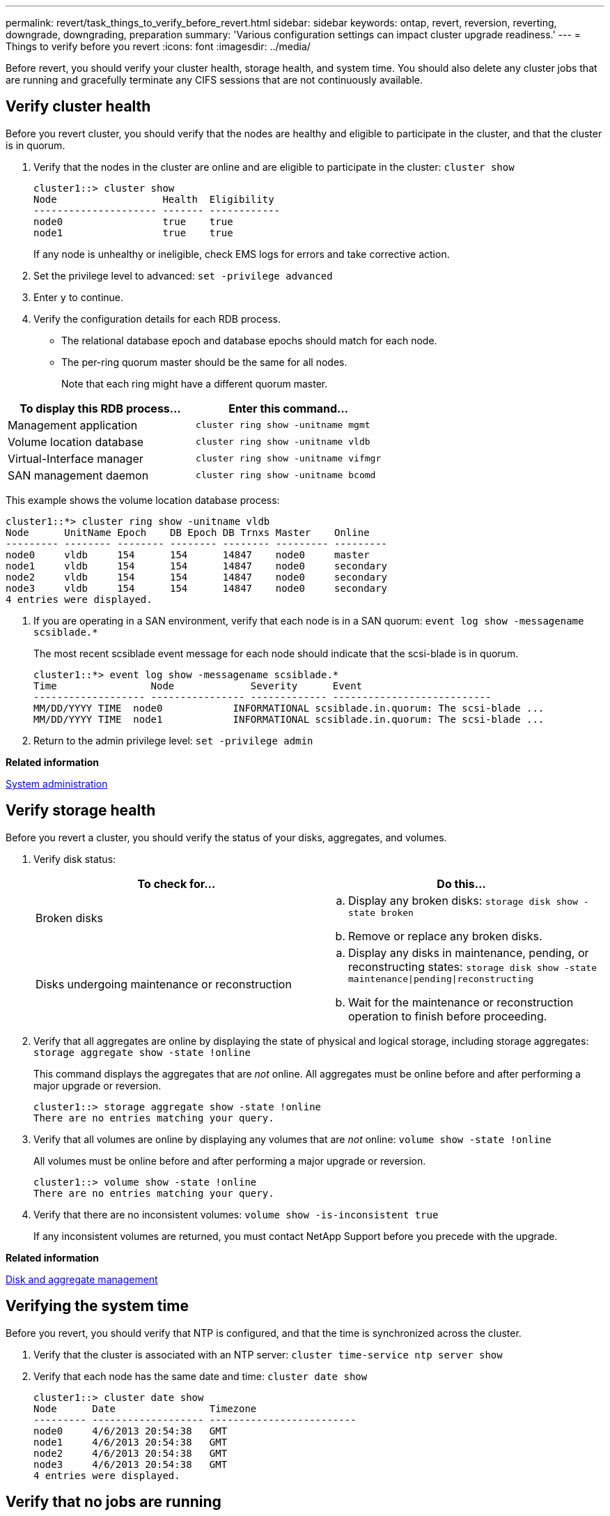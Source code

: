 ---
permalink: revert/task_things_to_verify_before_revert.html
sidebar: sidebar
keywords: ontap, revert, reversion, reverting, downgrade, downgrading, preparation
summary: 'Various configuration settings can impact cluster upgrade readiness.'
---
= Things to verify before you revert
:icons: font
:imagesdir: ../media/

[.lead]
Before revert, you should verify your cluster health, storage health, and system time.  You should also delete any cluster jobs that are running and gracefully terminate any CIFS sessions that are not continuously available.

== Verify cluster health

Before you revert cluster, you should verify that the nodes are healthy and eligible to participate in the cluster, and that the cluster is in quorum.

. Verify that the nodes in the cluster are online and are eligible to participate in the cluster: `cluster show`
+
----
cluster1::> cluster show
Node                  Health  Eligibility
--------------------- ------- ------------
node0                 true    true
node1                 true    true
----
+
If any node is unhealthy or ineligible, check EMS logs for errors and take corrective action.

. Set the privilege level to advanced: `set -privilege advanced`
. Enter `y` to continue.
. Verify the configuration details for each RDB process.
 ** The relational database epoch and database epochs should match for each node.
 ** The per-ring quorum master should be the same for all nodes.
+
Note that each ring might have a different quorum master.

[cols=2*,options="header"]
|===
| To display this RDB process...| Enter this command...
a|
Management application
a|
`cluster ring show -unitname mgmt`
a|
Volume location database
a|
`cluster ring show -unitname vldb`
a|
Virtual-Interface manager
a|
`cluster ring show -unitname vifmgr`
a|
SAN management daemon
a|
`cluster ring show -unitname bcomd`
|===
This example shows the volume location database process:

----
cluster1::*> cluster ring show -unitname vldb
Node      UnitName Epoch    DB Epoch DB Trnxs Master    Online
--------- -------- -------- -------- -------- --------- ---------
node0     vldb     154      154      14847    node0     master
node1     vldb     154      154      14847    node0     secondary
node2     vldb     154      154      14847    node0     secondary
node3     vldb     154      154      14847    node0     secondary
4 entries were displayed.
----
. If you are operating in a SAN environment, verify that each node is in a SAN quorum: `event log show -messagename scsiblade.*`
+
The most recent scsiblade event message for each node should indicate that the scsi-blade is in quorum.
+
----
cluster1::*> event log show -messagename scsiblade.*
Time                Node             Severity      Event
------------------- ---------------- ------------- ---------------------------
MM/DD/YYYY TIME  node0            INFORMATIONAL scsiblade.in.quorum: The scsi-blade ...
MM/DD/YYYY TIME  node1            INFORMATIONAL scsiblade.in.quorum: The scsi-blade ...
----

. Return to the admin privilege level: `set -privilege admin`

*Related information*

https://docs.netapp.com/us-en/ontap/system-admin/index.html[System administration]

== Verify storage health

Before you revert a cluster, you should verify the status of your disks, aggregates, and volumes.

. Verify disk status:
+
[cols=2*,options="header"]
|===
| To check for...| Do this...
a|
Broken disks
a|

 .. Display any broken disks: `storage disk show -state broken`
 .. Remove or replace any broken disks.

a|
Disks undergoing maintenance or reconstruction
a|

 .. Display any disks in maintenance, pending, or reconstructing states: `storage disk show -state maintenance\|pending\|reconstructing`
 .. Wait for the maintenance or reconstruction operation to finish before proceeding.
|===

. Verify that all aggregates are online by displaying the state of physical and logical storage, including storage aggregates: `storage aggregate show -state !online`
+
This command displays the aggregates that are _not_ online. All aggregates must be online before and after performing a major upgrade or reversion.
+
----
cluster1::> storage aggregate show -state !online
There are no entries matching your query.
----

. Verify that all volumes are online by displaying any volumes that are _not_ online: `volume show -state !online`
+
All volumes must be online before and after performing a major upgrade or reversion.
+
----
cluster1::> volume show -state !online
There are no entries matching your query.
----

. Verify that there are no inconsistent volumes: `volume show -is-inconsistent true`
+
If any inconsistent volumes are returned, you must contact NetApp Support before you precede with the upgrade.

*Related information*

https://docs.netapp.com/us-en/ontap/disks-aggregates/index.html[Disk and aggregate management]

== Verifying the system time

Before you revert, you should verify that NTP is configured, and that the time is synchronized across the cluster.

. Verify that the cluster is associated with an NTP server: `cluster time-service ntp server show`
. Verify that each node has the same date and time: `cluster date show`
+
----
cluster1::> cluster date show
Node      Date                Timezone
--------- ------------------- -------------------------
node0     4/6/2013 20:54:38   GMT
node1     4/6/2013 20:54:38   GMT
node2     4/6/2013 20:54:38   GMT
node3     4/6/2013 20:54:38   GMT
4 entries were displayed.
----

== Verify that no jobs are running

Before you revert the ONTAP software, you must verify the status of cluster jobs. If any aggregate, volume, NDMP (dump or restore), or Snapshot jobs (such as create, delete, move, modify, replicate, and mount jobs) are running or queued, you must allow the jobs to finish successfully or stop the queued entries.

. Review the list of any running or queued aggregate, volume, or Snapshot jobs: `job show`
+
----
cluster1::> job show
                            Owning
Job ID Name                 Vserver    Node           State
------ -------------------- ---------- -------------- ----------
8629   Vol Reaper           cluster1   -              Queued
       Description: Vol Reaper Job
8630   Certificate Expiry Check
                            cluster1   -              Queued
       Description: Certificate Expiry Check
.
.
.
----

. Delete any running or queued aggregate, volume, or Snapshot copy jobs: `job delete -id job_id`
+
----
cluster1::> job delete -id 8629
----

. Verify that no aggregate, volume, or Snapshot jobs are running or queued: `job show`
+
In this example, all running and queued jobs have been deleted:
+
----
cluster1::> job show
                            Owning
Job ID Name                 Vserver    Node           State
------ -------------------- ---------- -------------- ----------
9944   SnapMirrorDaemon_7_2147484678
                            cluster1   node1          Dormant
       Description: Snapmirror Daemon for 7_2147484678
18377  SnapMirror Service Job
                            cluster1   node0          Dormant
       Description: SnapMirror Service Job
2 entries were displayed
----


== CIFS sessions that should be terminated

Before you revert, you should identify and gracefully terminate any CIFS sessions that are not continuously available.

Continuously available CIFS shares, which are accessed by Hyper-V or Microsoft SQL Server clients using the SMB 3.0 protocol, do not need to be terminated before upgrading or downgrading.

. Identify any established CIFS sessions that are not continuously available: `vserver cifs session show -continuously-available Yes -instance`
+
This command displays detailed information about any CIFS sessions that have no continuous availability. You should terminate them before proceeding with the ONTAP downgrade.
+
----
cluster1::> vserver cifs session show -continuously-available Yes -instance

                        Node: node1
                     Vserver: vs1
                  Session ID: 1
               Connection ID: 4160072788
Incoming Data LIF IP Address: 198.51.100.5
      Workstation IP address: 203.0.113.20
    Authentication Mechanism: NTLMv2
                Windows User: CIFSLAB\user1
                   UNIX User: nobody
                 Open Shares: 1
                  Open Files: 2
                  Open Other: 0
              Connected Time: 8m 39s
                   Idle Time: 7m 45s
            Protocol Version: SMB2_1
      Continuously Available: No
1 entry was displayed.
----

. If necessary, identify the files that are open for each CIFS session that you identified: `vserver cifs session file show -session-id session_ID`
+
----
cluster1::> vserver cifs session file show -session-id 1

Node:       node1
Vserver:    vs1
Connection: 4160072788
Session:    1
File    File      Open Hosting                               Continuously
ID      Type      Mode Volume          Share                 Available
------- --------- ---- --------------- --------------------- ------------
1       Regular   rw   vol10           homedirshare          No
Path: \TestDocument.docx
2       Regular   rw   vol10           homedirshare          No
Path: \file1.txt
2 entries were displayed.
----
